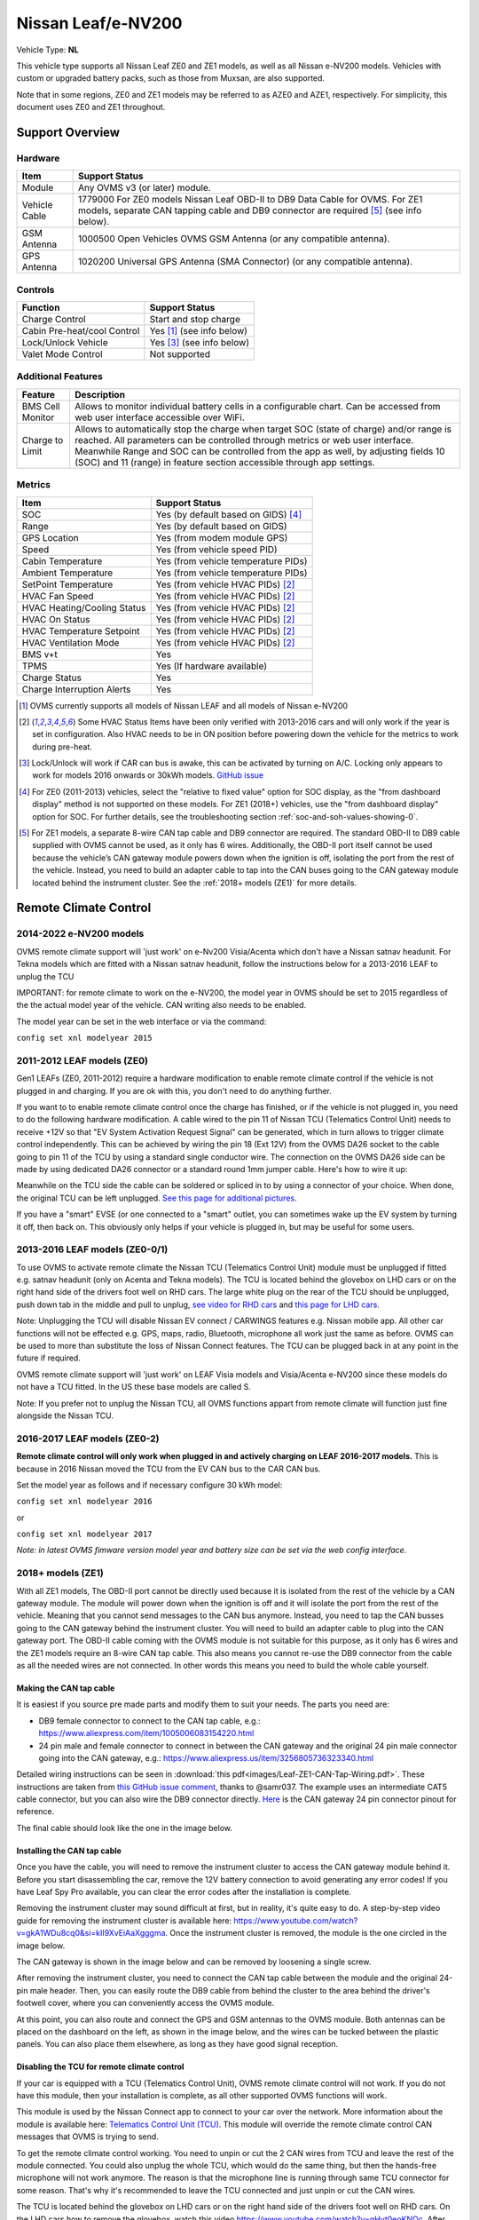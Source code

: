 ===================
Nissan Leaf/e-NV200
===================

Vehicle Type: **NL**

This vehicle type supports all Nissan Leaf ZE0 and ZE1 models, as well as all Nissan e-NV200 models. Vehicles with custom or upgraded battery packs, such as those from Muxsan, are also supported.

Note that in some regions, ZE0 and ZE1 models may be referred to as AZE0 and AZE1, respectively. For simplicity, this document uses ZE0 and ZE1 throughout.

----------------
Support Overview
----------------

^^^^^^^^
Hardware
^^^^^^^^

=========================== ==============
Item                        Support Status
=========================== ==============
Module                      Any OVMS v3 (or later) module.
Vehicle Cable               1779000 For ZE0 models Nissan Leaf OBD-II to DB9 Data Cable for OVMS. For ZE1 models, separate CAN tapping cable and DB9 connector are required [5]_ (see info below).
GSM Antenna                 1000500 Open Vehicles OVMS GSM Antenna (or any compatible antenna).
GPS Antenna                 1020200 Universal GPS Antenna (SMA Connector) (or any compatible antenna).
=========================== ==============

^^^^^^^^
Controls
^^^^^^^^

=========================== ==============
Function                    Support Status
=========================== ==============
Charge Control              Start and stop charge
Cabin Pre-heat/cool Control Yes [1]_ (see info below)
Lock/Unlock Vehicle         Yes [3]_ (see info below)
Valet Mode Control          Not supported
=========================== ==============

^^^^^^^^^^^^^^^^^^^
Additional Features
^^^^^^^^^^^^^^^^^^^

=========================== ==============
Feature                     Description
=========================== ==============
BMS Cell Monitor            Allows to monitor individual battery cells in a configurable chart. Can be accessed from web user interface accessible over WiFi.
Charge to Limit             Allows to automatically stop the charge when target SOC (state of charge) and/or range is reached. All parameters can be controlled through metrics or web user interface. Meanwhile Range and SOC can be controlled from the app as well, by adjusting fields 10 (SOC) and 11 (range) in feature section accessible through app settings.
=========================== ==============

^^^^^^^
Metrics
^^^^^^^

=========================== ==============
Item                        Support Status
=========================== ==============
SOC                         Yes (by default based on GIDS) [4]_
Range                       Yes (by default based on GIDS)
GPS Location                Yes (from modem module GPS)
Speed                       Yes (from vehicle speed PID)
Cabin Temperature           Yes (from vehicle temperature PIDs)
Ambient Temperature         Yes (from vehicle temperature PIDs)
SetPoint Temperature        Yes (from vehicle HVAC PIDs) [2]_
HVAC Fan Speed              Yes (from vehicle HVAC PIDs) [2]_
HVAC Heating/Cooling Status Yes (from vehicle HVAC PIDs) [2]_
HVAC On Status              Yes (from vehicle HVAC PIDs) [2]_
HVAC Temperature Setpoint   Yes (from vehicle HVAC PIDs) [2]_
HVAC Ventilation Mode       Yes (from vehicle HVAC PIDs) [2]_
BMS v+t                     Yes
TPMS                        Yes (If hardware available)
Charge Status               Yes
Charge Interruption Alerts  Yes
=========================== ==============

.. [1] OVMS currently supports all models of Nissan LEAF and all models of Nissan e-NV200

.. [2] Some HVAC Status Items have been only verified with 2013-2016 cars and will only work if the year is set in configuration. Also HVAC needs to be in ON position before powering down the vehicle for the metrics to work during pre-heat.

.. [3] Lock/Unlock will work if CAR can bus is awake, this can be activated by turning on A/C. Locking only appears to work for models 2016 onwards or 30kWh models. `GitHub issue <https://github.com/openvehicles/Open-Vehicle-Monitoring-System-3/issues/231>`_

.. [4] For ZE0 (2011-2013) vehicles, select the "relative to fixed value" option for SOC display, as the "from dashboard display" method is not supported on these models. For ZE1 (2018+) vehicles, use the "from dashboard display" option for SOC. For further details, see the troubleshooting section :ref:`soc-and-soh-values-showing-0`.

.. [5] For ZE1 models, a separate 8-wire CAN tap cable and DB9 connector are required. The standard OBD-II to DB9 cable supplied with OVMS cannot be used, as it only has 6 wires. Additionally, the OBD-II port itself cannot be used because the vehicle’s CAN gateway module powers down when the ignition is off, isolating the port from the rest of the vehicle. Instead, you need to build an adapter cable to tap into the CAN buses going to the CAN gateway module located behind the instrument cluster. See the :ref:`2018+ models (ZE1)` for more details.

----------------------
Remote Climate Control
----------------------

^^^^^^^^^^^^^^^^^^^^^^^^
2014-2022 e-NV200 models
^^^^^^^^^^^^^^^^^^^^^^^^

OVMS remote climate support will 'just work' on e-Nv200 Visia/Acenta which don't have a Nissan satnav headunit.
For Tekna models which are fitted with a Nissan satnav headunit, follow the instructions below for a 2013-2016 LEAF to unplug the TCU

IMPORTANT: for remote climate to work on the e-NV200, the model year in OVMS should be set to 2015 regardless of the the actual model year of the vehicle. CAN writing also needs to be enabled.

The model year can be set in the web interface or via the command:

``config set xnl modelyear 2015``


^^^^^^^^^^^^^^^^^^^^^^^^^^^
2011-2012 LEAF models (ZE0)
^^^^^^^^^^^^^^^^^^^^^^^^^^^

Gen1 LEAFs (ZE0, 2011-2012) require a hardware modification to enable remote climate control if the vehicle is not plugged in and charging. If you are ok with this, you don't need to do anything further.

If you want to to enable remote climate control once the charge has finished, or if the vehicle is not plugged in, you need to do the following hardware modification. A cable wired to the pin 11 of Nissan TCU (Telematics Control Unit) needs to receive +12V so that "EV System Activation Request Signal" can be generated, which in turn allows to trigger climate control independently. This can be achieved by wiring the pin 18 (Ext 12V) from the OVMS DA26 socket to the cable going to pin 11 of the TCU by using a standard single conductor wire. The connection on the OVMS DA26 side can be made by using dedicated DA26 connector or a standard round 1mm jumper cable. Here's how to wire it up:

.. image:: images/SchematicLEAF.png
    :width: 700px

Meanwhile on the TCU side the cable can be soldered or spliced in to by using a connector of your choice. When done, the original TCU can be left unplugged. `See this page for additional pictures <https://www.mynissanleaf.com/viewtopic.php?f=37&t=32935>`_.

.. image:: images/TCU.png
    :width: 700px

If you have a "smart" EVSE (or one connected to a "smart" outlet, you can sometimes wake up the EV system by turning it off, then back on. This obviously only helps if your vehicle is plugged in, but may be useful for some users.

^^^^^^^^^^^^^^^^^^^^^^^^^^^^^^^
2013-2016 LEAF models (ZE0-0/1)
^^^^^^^^^^^^^^^^^^^^^^^^^^^^^^^

To use OVMS to activate remote climate the Nissan TCU (Telematics Control Unit) module must be unplugged if fitted e.g. satnav headunit (only on Acenta and Tekna models). The TCU is located behind the glovebox on LHD cars or on the right hand side of the drivers foot well on RHD cars. The large white plug on the rear of the TCU should be unplugged, push down tab in the middle and pull to unplug, `see video for RHD cars <https://photos.app.goo.gl/MuvpCaXQUjbCdoox6>`_ and `this page for LHD cars <http://www.arachnon.de/wb/pages/en/nissan-leaf/tcu.php>`_.

Note: Unplugging the TCU will disable Nissan EV connect / CARWINGS features e.g. Nissan mobile app. All other car functions will not be effected e.g. GPS, maps, radio, Bluetooth, microphone all work just the same as before. OVMS can be used to more than substitute the loss of Nissan Connect features. The TCU can be plugged back in at any point in the future if required.

OVMS remote climate support will 'just work' on LEAF Visia models and Visia/Acenta e-NV200 since these models do not have a TCU fitted. In the US these base models are called S.

Note: If you prefer not to unplug the Nissan TCU, all OVMS functions appart from remote climate will function just fine alongside the Nissan TCU.


^^^^^^^^^^^^^^^^^^^^^^^^^^^^^
2016-2017 LEAF models (ZE0-2)
^^^^^^^^^^^^^^^^^^^^^^^^^^^^^

**Remote climate control will only work when plugged in and actively charging on LEAF 2016-2017 models.** This is because in 2016 Nissan moved the TCU from the EV CAN bus to the CAR CAN bus.

Set the model year as follows and if necessary configure 30 kWh model:

``config set xnl modelyear 2016``

or

``config set xnl modelyear 2017``

*Note: in latest OVMS fimware version model year and battery size can be set via the web config interface.*

.. _2018+ models (ZE1):

^^^^^^^^^^^^^^^^^^
2018+ models (ZE1)
^^^^^^^^^^^^^^^^^^

With all ZE1 models, The OBD-II port cannot be directly used because it is isolated from the rest of the vehicle by a CAN gateway module. The module will power down when the ignition is off and it will isolate the port from the rest of the vehicle. Meaning that you cannot send messages to the CAN bus anymore. Instead, you need to tap the CAN busses going to the CAN gateway behind the instrument cluster. You will need to build an adapter cable to plug into the CAN gateway port. The OBD-II cable coming with the OVMS module is not suitable for this purpose, as it only has 6 wires and the ZE1 models require an 8-wire CAN tap cable. This also means you cannot re-use the DB9 connector from the cable as all the needed wires are not connected. In other words this means you need to build the whole cable yourself.

Making the CAN tap cable
^^^^^^^^^^^^^^^^^^^^^^^^

It is easiest if you source pre made parts and modify them to suit your needs. The parts you need are:

* DB9 female connector to connect to the CAN tap cable, e.g.: https://www.aliexpress.com/item/1005006083154220.html
* 24 pin male and female connector to connect in between the CAN gateway and the original 24 pin male connector going into the CAN gateway, e.g.: https://www.aliexpress.us/item/3256805736323340.html

Detailed wiring instructions can be seen in :download:`this pdf<images/Leaf-ZE1-CAN-Tap-Wiring.pdf>`.
These instructions are taken from `this GitHub issue comment <https://github.com/openvehicles/Open-Vehicle-Monitoring-System-3/issues/323#issuecomment-2227069811>`_, thanks to @samr037. The example uses an intermediate CAT5 cable connector, but you can also wire the DB9 connector directly. `Here <https://nissanleaf.carhackingwiki.com/index.php/M101_(6CH_CAN_Gateway)>`_ is the CAN gateway 24 pin connector pinout for reference.

The final cable should look like the one in the image below.

.. image:: images/Leaf-CAN-Tap.jpg
    :width: 700px

Installing the CAN tap cable
^^^^^^^^^^^^^^^^^^^^^^^^^^^^

Once you have the cable, you will need to remove the instrument cluster to access the CAN gateway module behind it. Before you start disassembling the car, remove the 12V battery connection to avoid generating any error codes! If you have Leaf Spy Pro available, you can clear the error codes after the installation is complete.

Removing the instrument cluster may sound difficult at first, but in reality, it's quite easy to do. A step-by-step video guide for removing the instrument cluster is available here: https://www.youtube.com/watch?v=gkA1WDu8cq0&si=kII9XvEiAaXgggma. Once the instrument cluster is removed, the module is the one circled in the image below.

.. image:: images/ze1-can-gateway-behind-instrument-cluster.jpg
   :width: 700px

The CAN gateway is shown in the image below and can be removed by loosening a single screw.

.. image:: images/ze1-can-gateway-module.jpg
   :width: 700px

After removing the instrument cluster, you need to connect the CAN tap cable between the module and the original 24-pin male header. Then, you can easily route the DB9 cable from behind the cluster to the area behind the driver's footwell cover, where you can conveniently access the OVMS module.

At this point, you can also route and connect the GPS and GSM antennas to the OVMS module. Both antennas can be placed on the dashboard on the left, as shown in the image below, and the wires can be tucked between the plastic panels. You can also place them elsewhere, as long as they have good signal reception.

.. image:: images/ze1-gps-and-gms-antennas.jpg
   :width: 700px

Disabling the TCU for remote climate control
^^^^^^^^^^^^^^^^^^^^^^^^^^^^^^^^^^^^^^^^^^^^

If your car is equipped with a TCU (Telematics Control Unit), OVMS remote climate control will not work. If you do not have this module, then your installation is complete, as all other supported OVMS functions will work.

This module is used by the Nissan Connect app to connect to your car over the network. More information about the module is available here: `Telematics Control Unit (TCU) <https://nissanleaf.carhackingwiki.com/index.php/Telematics_Control_Unit_(TCU)>`_. This module will override the remote climate control CAN messages that OVMS is trying to send.

To get the remote climate control working. You need to unpin or cut the 2 CAN wires from TCU and leave the rest of the module connected. You could also unplug the whole TCU, which would do the same thing, but then the hands-free microphone will not work anymore. The reason is that the microphone line is running through same TCU connector for some reason. That's why it's recommended to leave the TCU connected and just unpin or cut the CAN wires.

The TCU is located behind the glovebox on LHD cars or on the right hand side of the drivers foot well on RHD cars. On the LHD cars how to remove the glovebox, watch this video https://www.youtube.com/watch?v=qHyt0eoKNOc.
After removing the glovebox, the TCU module is the one circled in the image below. The image is from an LHD car.

.. image:: images/ze1-tcu-location.jpg
   :width: 700px

After this you need to unpin or cut these two wires 2 circled in the image below. Before doing this double check the wiring and pin information from the `TCU wikipage <https://nissanleaf.carhackingwiki.com/index.php/Telematics_Control_Unit_(TCU)#M67_(NAM)>`_. To see how to unpin the wires, see the section :ref:`unpinning-the-tcu-wires`.

.. image:: images/ze1-tcu-connector.jpg
   :width: 700px

An important consequence of doing this is that the car will permanently report error codes, and even after clearing them, they will reappear. These should not have any negative effects on the car, but you should be aware of this. See the error codes read by Leaf Spy Pro in the image below.

.. image:: images/ze1-error-codes-after-tcu-disconnected.jpg
   :width: 300px

.. _unpinning-the-tcu-wires:

Unpinning the TCU wires
^^^^^^^^^^^^^^^^^^^^^^^

Unpinning the wires may vary between models, but the following steps worked for the 2018 ZE1 model. This method is better than cutting the wires, because if you later decide to remove the OVMS from the vehicle, you can simply push the pins back into the connector and it will look like the original.

First, lift the white plastic cover on the connector in the direction of the arrow shown in the image on the left. The plastic cover will then move to the position shown on the right.

.. image:: images/ze1-tcu-unpin1.jpg
   :width: 500px

Then you need to remove the top white plastic cover by prying it off with something small. In the image, the plastic cover appears slightly bent due to the removal process.

.. image:: images/ze1-tcu-unpin2.jpg
   :width: 300px

After removing it, use a very small metal piece, such as a needle or a very small flat screwdriver, to push into the hole circled in the image below and gently pull the wire out from the other side. The wire should come out easily. If it does not, you may need to push the needle a bit further in to release the pin lock. Be careful not to damage the wire while doing this.

.. image:: images/ze1-tcu-unpin3.jpg
   :width: 300px

Other TCU disconnection methods
^^^^^^^^^^^^^^^^^^^^^^^^^^^^^^^

Some people have also successfully disconnected the whole TCU, as discussed in the following thread: https://www.openvehicles.com/node/3809. However, this involves soldering a 5V regulator and connecting the microphone lines together. If tested successfully, the information could be updated here.


^^^^^^^^^^^^^^^^^^^^^^^^
Specific battery configs
^^^^^^^^^^^^^^^^^^^^^^^^

For models with a 30 kWhr battery pack, set the capacity manually with:

``config set xnl maxGids 356``
``config set xnl newCarAh 79``

For models with a 40 kWhr battery pack, set the capacity manually with:

``config set xnl maxGids 502``
``config set xnl newCarAh 115``

For models with a 62 kWhr battery pack, set the capacity manually with:

``config set xnl maxGids 775``
``config set xnl newCarAh 176``

*Note: In latest OVMS firmware version, model year and battery size can be set via the web config interface. This is easier and also the preferred method.*

*Note 2: OVMS fully supports battery upgraded LEAFs, just set the capacity according to what battery is currently installed.*

-----------------
Range Calculation
-----------------

The OVMS uses two configuration options to calculate remaining range, whPerGid (default 80Wh/gid) and kmPerKWh (default 7.1km/kWh). The range calculation is based on the remaining GIDS reported by the LBC and at the moment does not hold 5% in reserve like Leaf Spy. Feedback on this calculation is welcomed.

-----------------
Troubleshooting
-----------------

.. _soc-and-soh-values-showing-0:

^^^^^^^^^^^^^^^^^^^^^^^^^^^^
SOC and SOH values showing 0
^^^^^^^^^^^^^^^^^^^^^^^^^^^^

If your SOC (State of Charge) and SOH (State of Health) values for ZE1 (2018+) models are showing 0. You may need to change the SOC and SOH display settings to "relative to fixed value" in the web interface and adjust the GIDS value to match the battery capacity you have when fully charged.

.. image:: images/soc-and-soh-display-settings.jpg
    :width: 300px

-----------------
Resources
-----------------

- GitHub issue for adding the Leaf ZE1 support https://github.com/openvehicles/Open-Vehicle-Monitoring-System-3/issues/323.
- Nissan LEAF support added by Tom Parker, see `his wiki <https://carrott.org/emini/Nissan_Leaf_OVMS>`_ for lots of documentation and resources. Some info is outdated e.g. climate control now turns off automatically.
- Nissan LEAF features are being added by Jaunius Kapkan, see `his github profile <https://github.com/mjkapkan/Open-Vehicle-Monitoring-System-3>`_ to track the progress.
- `MyNissanLEAF thread for Nissan CANbus decoding discussion <http://www.mynissanleaf.com/viewtopic.php?f=44&t=4131&hilit=open+CAN+discussion&start=440>`_
- Database files (.DBC) for ZE0, ZE0 & ZE1 Leaf can be found here: `Github LEAF Canbus database files <https://github.com/dalathegreat/leaf_can_bus_messages>`_
- Polling information for ZE1 can be found here: https://drive.google.com/file/d/1jH9cgm5v23qnqVnmZN3p4TvdaokWKPjM/view
- `Nissan Leaf Car Hacking Wiki <https://nissanleaf.carhackingwiki.com>`_ - a great resource for information on the Nissan Leaf and it's components.
- Discord server related to the firmware releases here https://discord.gg/BDDMzr86dh. Taken from the GitHub comment here https://github.com/openvehicles/Open-Vehicle-Monitoring-System-3/issues/323#issuecomment-2720235567.
- A blog post how to integrate Nissan Leaf ZE1 with Home Assistant https://blog.jingo.uk/notes-on-integrating-a-nissan-leaf-ze1-and-home-assistant/.
- Repo about TCU reverse engineering https://github.com/developerfromjokela/nissan-leaf-tcu/.

